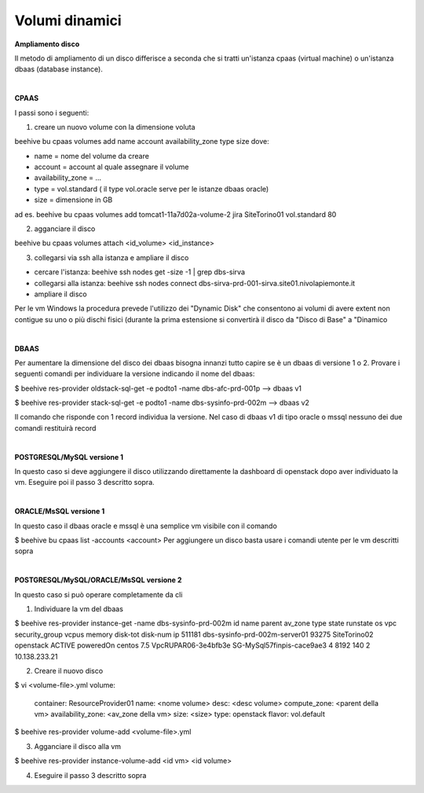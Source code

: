 
**Volumi dinamici**
===================

**Ampliamento disco**

Il metodo di ampliamento di un disco differisce a seconda che si tratti un'istanza cpaas (virtual machine) o un'istanza dbaas (database instance).

|

**CPAAS**

I passi sono i seguenti:

1.	creare un nuovo volume con la dimensione voluta

beehive bu cpaas volumes add name account availability_zone type size
dove:

•	name = nome del volume da creare

•	account = account al quale assegnare il volume

•	availability_zone = ...

•	type = vol.standard ( il type vol.oracle serve per le istanze dbaas oracle)

•	size = dimensione in GB

ad es.
beehive bu cpaas volumes add tomcat1-11a7d02a-volume-2 jira SiteTorino01 vol.standard 80

2.	agganciare il disco

beehive bu cpaas volumes attach <id_volume> <id_instance>

3.	collegarsi via ssh alla istanza e ampliare il disco

•	cercare l'istanza: beehive ssh nodes get -size -1 | grep dbs-sirva 

•	collegarsi alla istanza: beehive ssh nodes connect dbs-sirva-prd-001-sirva.site01.nivolapiemonte.it 

•	ampliare il disco
 
Per le vm Windows la procedura prevede l'utilizzo dei "Dynamic Disk"   che consentono  ai volumi di avere extent non contigue su uno o più dischi 
fisici (durante la prima estensione si convertirà il disco da "Disco di Base" a "Dinamico

|

**DBAAS**

Per aumentare la dimensione del disco dei dbaas bisogna innanzi tutto capire se è un dbaas di versione 1 o 2.
Provare i seguenti comandi per individuare la versione indicando il nome del dbaas:

$ beehive res-provider oldstack-sql-get -e podto1 -name dbs-afc-prd-001p
--> dbaas v1

$ beehive res-provider stack-sql-get -e podto1 -name dbs-sysinfo-prd-002m
--> dbaas v2

Il comando che risponde con 1 record individua la versione.
Nel caso di dbaas v1 di tipo oracle o mssql nessuno dei due comandi restituirà record

|

**POSTGRESQL/MySQL versione 1**

In questo caso si deve aggiungere il disco utilizzando direttamente la dashboard di openstack dopo aver individuato la vm.
Eseguire poi il passo 3 descritto sopra.

|

**ORACLE/MsSQL versione 1**

In questo caso il dbaas oracle e mssql è una semplice vm visibile con il comando

$ beehive bu cpaas list -accounts <account>
Per aggiungere un disco basta usare i comandi utente per le vm descritti sopra

|

**POSTGRESQL/MySQL/ORACLE/MsSQL versione 2**

In questo caso si può operare completamente da cli

1.	Individuare la vm del dbaas

$ beehive res-provider instance-get -name dbs-sysinfo-prd-002m
id  name                             parent  av_zone       type       state    runstate    os          vpc                  security_group               vcpus    memory    disk-tot    disk-num  ip
511181  dbs-sysinfo-prd-002m-server01     93275  SiteTorino02  openstack  ACTIVE   poweredOn   centos 7.5  VpcRUPAR06-3e4bfb3e  SG-MySql57finpis-cace9ae3        4      8192         140           2  10.138.233.21

2.	Creare il nuovo disco

$ vi <volume-file>.yml
volume: 

  container: ResourceProvider01 
  name: <nome volume> 
  desc: <desc volume> 
  compute_zone: <parent della vm> 
  availability_zone: <av_zone della vm> 
  size: <size> 
  type: openstack 
  flavor: vol.default

$ beehive res-provider volume-add <volume-file>.yml

3.	Agganciare il disco alla vm

$ beehive res-provider instance-volume-add <id vm> <id volume>

4.	Eseguire il passo 3 descritto sopra
